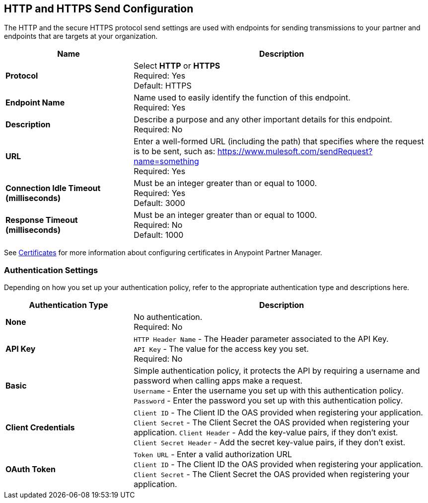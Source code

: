 == HTTP and HTTPS Send Configuration

The HTTP and the secure HTTPS protocol send settings are used with endpoints for sending transmissions to your partner and endpoints that are targets at your organization.

[%header,cols="3s,7a"]
|===
|Name |Description
|Protocol
|Select *HTTP* or *HTTPS* +
Required: Yes +
Default: HTTPS

|Endpoint Name
|Name used to easily identify the function of this endpoint. +
Required: Yes +

|Description
|Describe a purpose and any other important details for this endpoint. +
Required: No +

|URL
|Enter a well-formed URL (including the path) that specifies where the request is to be sent, such as:
https://www.mulesoft.com/sendRequest?name=something +
Required: Yes +

|Connection Idle Timeout (milliseconds)
|Must be an integer greater than or equal to 1000. +
Required: Yes +
Default: 3000

|Response Timeout (milliseconds)
|Must be an integer greater than or equal to 1000. +
Required: No +
Default: 1000
|===

See xref:Certificates.adoc[Certificates] for more information about configuring certificates in Anypoint Partner Manager.

=== Authentication Settings

Depending on how you set up your authentication policy, refer to the appropriate authentication type and descriptions here.

[%header,cols="3s,7a"]
|===
|Authentication Type |Description
|None
|No authentication. +
Required: No +

|API Key
|`HTTP Header Name` - The Header parameter associated to the API Key. +
`API Key` - The value for the access key you set. +
Required: No +

|Basic
|Simple authentication policy, it protects the API by requiring a username and password when calling apps make a request. +
`Username` - Enter the username you set up with this authentication policy. +
`Password` - Enter the password you set up with this authentication policy. +

|Client Credentials
|`Client ID` - The Client ID the OAS provided when registering your application. +
`Client Secret` - The Client Secret the OAS provided when registering your application.
`Client Header` - Add the key-value pairs, if they don't exist. +
`Client Secret Header` - Add the secret key-value pairs, if they don't exist. +

|OAuth Token
|`Token URL` - Enter a valid authorization URL +
`Client ID` - The Client ID the OAS provided when registering your application. +
`Client Secret` - The Client Secret the OAS provided when registering your application.
|===
